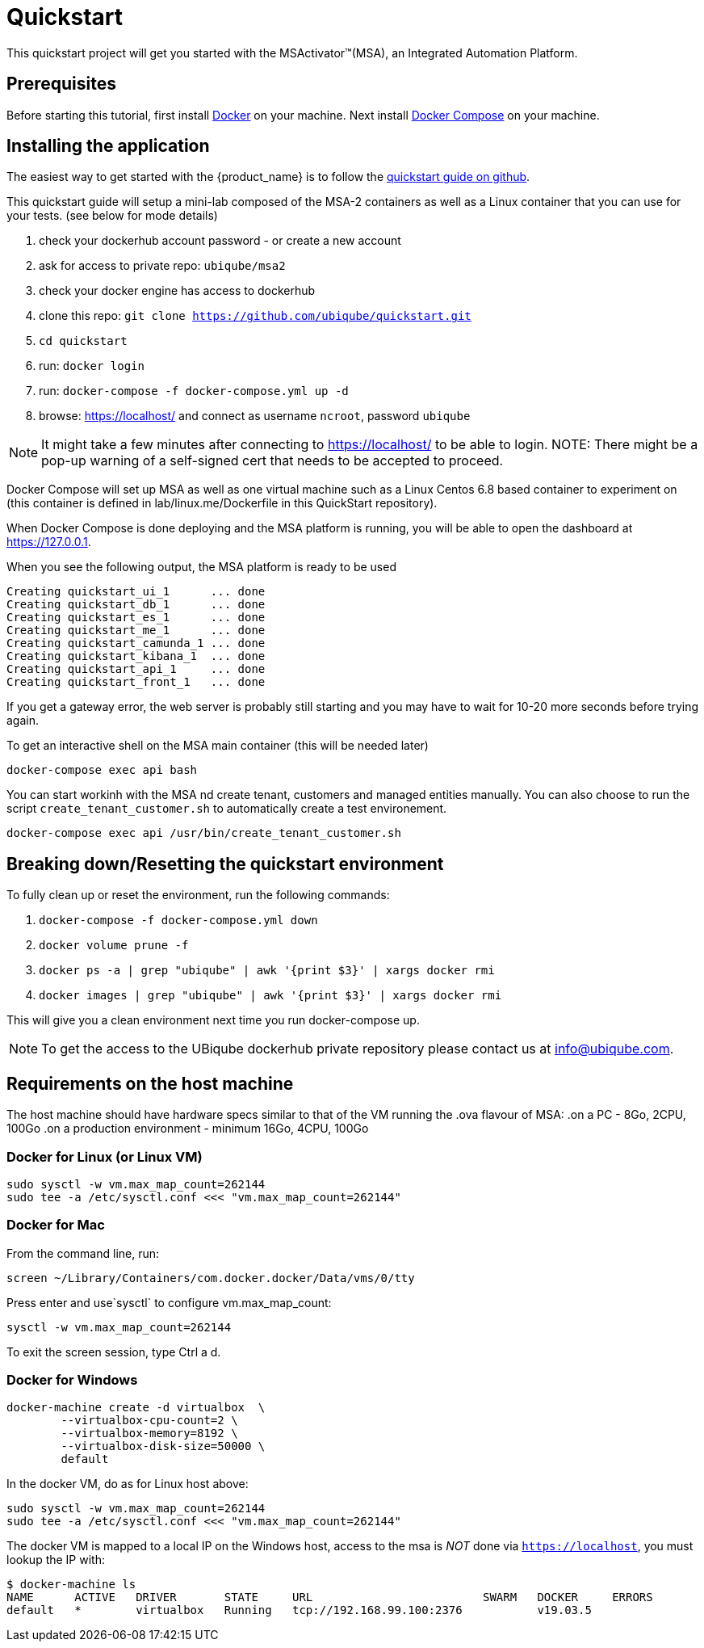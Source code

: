 = Quickstart

This quickstart project will get you started with the MSActivator(TM)(MSA), an Integrated Automation Platform.

== Prerequisites

Before starting this tutorial, first install link:https://docs.docker.com/install/[Docker] on your machine. 
Next install link:https://docs.docker.com/compose/install/[Docker Compose] on your machine.

== Installing the application

The easiest way to get started with the {product_name} is to follow the link:https://github.com/ubiqube/quickstart[quickstart guide on github].

This quickstart guide will setup a mini-lab composed of the MSA-2 containers as well as a Linux container that you can use for your tests. (see below for mode details)


1. check your dockerhub account password - or create a new account
2. ask for access to private repo: `ubiqube/msa2`
3. check your docker engine has access to dockerhub
4. clone this repo: `git clone https://github.com/ubiqube/quickstart.git`
5. `cd quickstart`
6. run: `docker login`
7. run: `docker-compose -f docker-compose.yml up -d`
8. browse: https://localhost/ and connect as username `ncroot`, password `ubiqube`

NOTE: It might take a few minutes after connecting to https://localhost/ to be able to login.
NOTE: There might be a pop-up warning of a self-signed cert that needs to be accepted to proceed.

Docker Compose will set up MSA as well as one virtual machine such as a Linux Centos 6.8 based container to experiment on (this container is defined in lab/linux.me/Dockerfile in this QuickStart repository).  

When Docker Compose is done deploying and the MSA platform is running, you will be able to open the dashboard at link:https://127.0.0.1[]. 

When you see the following output, the MSA platform is ready to be used

```
Creating quickstart_ui_1      ... done
Creating quickstart_db_1      ... done
Creating quickstart_es_1      ... done
Creating quickstart_me_1      ... done
Creating quickstart_camunda_1 ... done
Creating quickstart_kibana_1  ... done
Creating quickstart_api_1     ... done
Creating quickstart_front_1   ... done
```

If you get a gateway error, the web server is probably still starting and you may have to wait for 10-20 more seconds before trying again.

To get an interactive shell on the MSA main container (this will be needed later)
```
docker-compose exec api bash
```
You can start workinh with the MSA nd create tenant, customers and managed entities manually.
You can also choose to run the script `create_tenant_customer.sh` to automatically create a test environement.

```
docker-compose exec api /usr/bin/create_tenant_customer.sh
```
== Breaking down/Resetting the quickstart environment
To fully clean up or reset the environment, run the following commands:

1. `docker-compose -f docker-compose.yml down`
2. `docker volume prune -f`
3. `docker ps -a | grep "ubiqube" | awk '{print $3}' | xargs docker rmi`
4. `docker images | grep "ubiqube" | awk '{print $3}' | xargs docker rmi`

This will give you a clean environment next time you run docker-compose up.

NOTE: To get the access to the UBiqube dockerhub private repository please contact us at info@ubiqube.com.

== Requirements on the host machine

The host machine should have hardware specs similar to that
of the VM running the .ova flavour of MSA:
.on a PC
- 8Go, 2CPU, 100Go
.on a production environment 
- minimum 16Go, 4CPU, 100Go


=== Docker for Linux (or Linux VM)
----
sudo sysctl -w vm.max_map_count=262144
sudo tee -a /etc/sysctl.conf <<< "vm.max_map_count=262144"
----

=== Docker for Mac

From the command line, run:
----
screen ~/Library/Containers/com.docker.docker/Data/vms/0/tty
----	
Press enter and use`sysctl` to configure vm.max_map_count:
----
sysctl -w vm.max_map_count=262144
----	
To exit the screen session, type Ctrl a d.

=== Docker for Windows
----
docker-machine create -d virtualbox  \
	--virtualbox-cpu-count=2 \
	--virtualbox-memory=8192 \
	--virtualbox-disk-size=50000 \
	default
----

In the docker VM, do as for Linux host above:
----
sudo sysctl -w vm.max_map_count=262144
sudo tee -a /etc/sysctl.conf <<< "vm.max_map_count=262144"
----

The docker VM is mapped to a local IP on the Windows host,
access to the msa is _NOT_ done via `https://localhost`,
you must lookup the IP with:

```
$ docker-machine ls
NAME      ACTIVE   DRIVER       STATE     URL                         SWARM   DOCKER     ERRORS
default   *        virtualbox   Running   tcp://192.168.99.100:2376           v19.03.5
```
